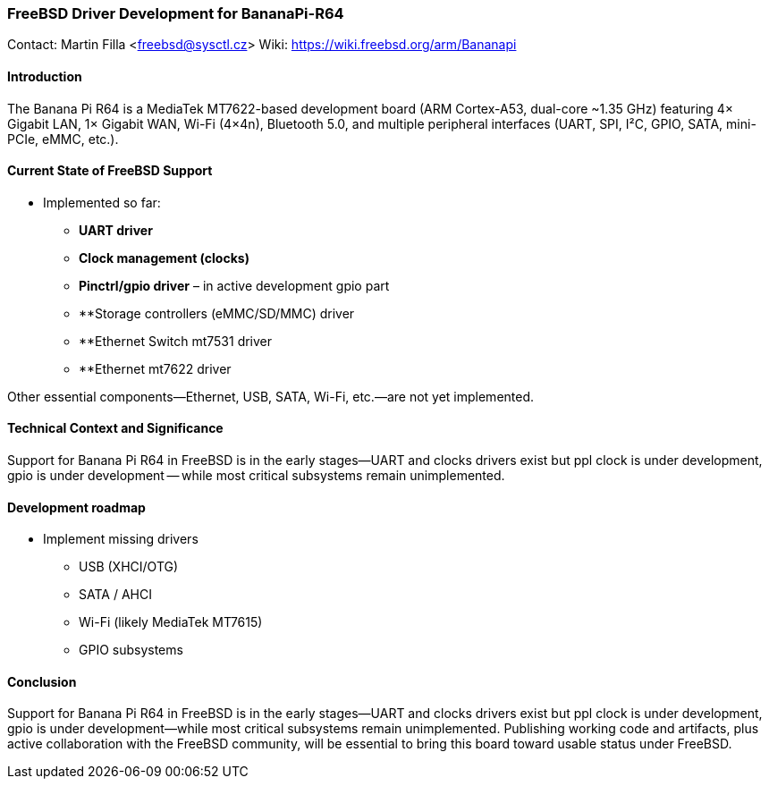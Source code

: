 === FreeBSD Driver Development for BananaPi-R64

Contact: Martin Filla <freebsd@sysctl.cz>
Wiki:	 https://wiki.freebsd.org/arm/Bananapi

==== Introduction
The Banana Pi R64 is a MediaTek MT7622-based development board (ARM Cortex-A53, dual-core ~1.35 GHz) featuring 4× Gigabit LAN, 1× Gigabit WAN, Wi-Fi (4×4n), Bluetooth 5.0, and multiple peripheral interfaces (UART, SPI, I²C, GPIO, SATA, mini-PCIe, eMMC, etc.).

==== Current State of FreeBSD Support
- Implemented so far:
  * **UART driver**
  * **Clock management (clocks)**
  * **Pinctrl/gpio driver** – in active development gpio part
  * **Storage controllers (eMMC/SD/MMC) driver
  * **Ethernet Switch mt7531 driver
  * **Ethernet mt7622 driver

Other essential components—Ethernet, USB, SATA, Wi-Fi, etc.—are not yet implemented.

==== Technical Context and Significance
Support for Banana Pi R64 in FreeBSD is in the early stages—UART and clocks drivers exist but ppl clock is under development, gpio is under development -- while most critical subsystems remain unimplemented.

==== Development roadmap
* Implement missing drivers
  - USB (XHCI/OTG)
  - SATA / AHCI
  - Wi-Fi (likely MediaTek MT7615)
  - GPIO subsystems

==== Conclusion
Support for Banana Pi R64 in FreeBSD is in the early stages—UART and clocks drivers exist but ppl clock is under development, gpio is under development—while most critical subsystems remain unimplemented. Publishing working code and artifacts, plus active collaboration with the FreeBSD community, will be essential to bring this board toward usable status under FreeBSD.